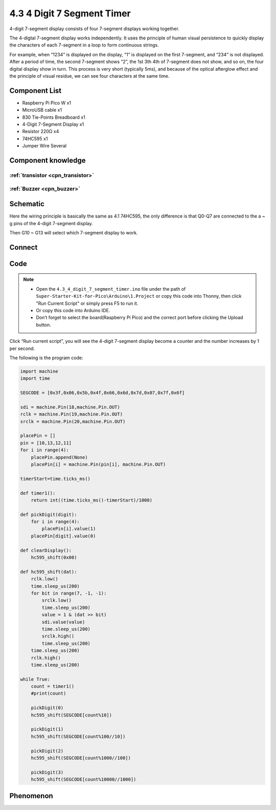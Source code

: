 4.3 4 Digit 7 Segment Timer
================================
4-digit 7-segment display consists of four 7-segment displays working together.

The 4-digtal 7-segment display works independently. It uses the principle of human visual persistence to quickly display the characters of each 7-segment in a loop to form continuous strings.

For example, when “1234” is displayed on the display, “1” is displayed on the first 7-segment, and “234” is not displayed. After a period of time, the second 7-segment shows “2”, the 1st 3th 4th of 7-segment does not show, and so on, the four digital display show in turn. This process is very short (typically 5ms), and because of the optical afterglow effect and the principle of visual residue, we can see four characters at the same time.

Component List
^^^^^^^^^^^^^^^
- Raspberry Pi Pico W x1
- MicroUSB cable x1
- 830 Tie-Points Breadboard x1
- 4-Digit 7-Segment Display x1
- Resistor 220Ω x4
- 74HC595 x1
- Jumper Wire Several

Component knowledge
^^^^^^^^^^^^^^^^^^^^

:ref:`transistor <cpn_transistor>`
"""""""""""""""""""""""""""""""""""

:ref:`Buzzer <cpn_buzzer>`
"""""""""""""""""""""""""""

Schematic
^^^^^^^^^^
.. image:: img/2.sch/4.3.png

Here the wiring principle is basically the same as 4.1 74HC595, the only difference is that Q0-Q7 are connected to the a ~ g pins of the 4-digit 7-segment display.

Then G10 ~ G13 will select which 7-segment display to work.

Connect
^^^^^^^^^
.. image:: img/3.connect/4.3.png

Code
^^^^^^^
.. note::

    * Open the ``4.3_4_digit_7_segment_timer.ino`` file under the path of ``Super-Starter-Kit-for-Pico\Arduino\1.Project`` or copy this code into Thonny, then click "Run Current Script" or simply press F5 to run it.

    * Or copy this code into Arduino IDE.

    * Don’t forget to select the board(Raspberry Pi Pico) and the correct port before clicking the Upload button. 

.. image:: img/4.software/4.3.png

Click “Run current script”, you will see the 4-digit 7-segment display become a counter and the number increases by 1 per second.

The following is the program code:

.. code-block:: c++

    import machine
    import time

    SEGCODE = [0x3f,0x06,0x5b,0x4f,0x66,0x6d,0x7d,0x07,0x7f,0x6f]

    sdi = machine.Pin(18,machine.Pin.OUT)
    rclk = machine.Pin(19,machine.Pin.OUT)
    srclk = machine.Pin(20,machine.Pin.OUT)

    placePin = []
    pin = [10,13,12,11]
    for i in range(4):
        placePin.append(None)
        placePin[i] = machine.Pin(pin[i], machine.Pin.OUT)

    timerStart=time.ticks_ms()

    def timer1():
        return int((time.ticks_ms()-timerStart)/1000)

    def pickDigit(digit):
        for i in range(4):
            placePin[i].value(1)
        placePin[digit].value(0)

    def clearDisplay():
        hc595_shift(0x00)

    def hc595_shift(dat):
        rclk.low()
        time.sleep_us(200)
        for bit in range(7, -1, -1):
            srclk.low()
            time.sleep_us(200)
            value = 1 & (dat >> bit)
            sdi.value(value)
            time.sleep_us(200)
            srclk.high()
            time.sleep_us(200)
        time.sleep_us(200)
        rclk.high()
        time.sleep_us(200)

    while True:
        count = timer1()
        #print(count)

        pickDigit(0)
        hc595_shift(SEGCODE[count%10])

        pickDigit(1)
        hc595_shift(SEGCODE[count%100//10])

        pickDigit(2)
        hc595_shift(SEGCODE[count%1000//100])

        pickDigit(3)
        hc595_shift(SEGCODE[count%10000//1000])


Phenomenon
^^^^^^^^^^^
.. video:: img/5.phenomenon/4.3.mp4
    :width: 100%